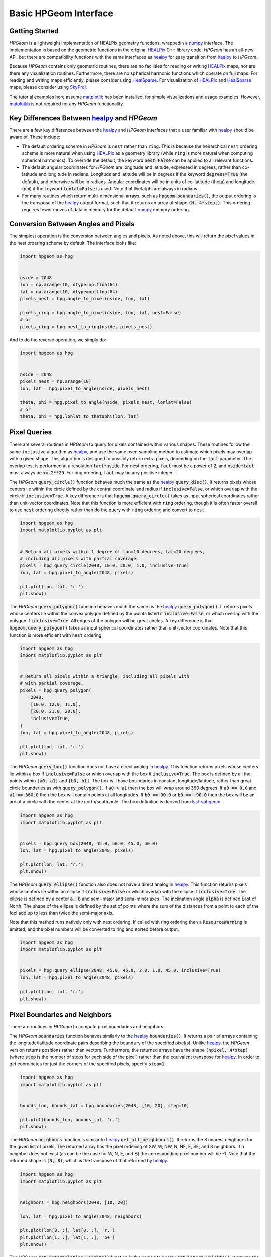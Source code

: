 .. _basic-interface:
.. role:: python(code)
   :language: python

Basic HPGeom Interface
======================

Getting Started
---------------

`HPGeom` is a lightweight implementation of HEALPix geometry functions, wrappedin a numpy_ interface.
The implementation is based on the geometric functions in the original HEALPix_ C++ library code.
`HPGeom` has an all-new API, but there are compatibility functions with the same interfaces as healpy_ for easy transition from healpy_ to `HPGeom`.

Because `HPGeom` contains only geometric routines, there are no facilities for reading or writing HEALPix_ maps, nor are there any visualization routines.
Furthermore, there are no spherical harmonic functions which operate on full maps.
For reading and writing maps efficiently, please consider using HealSparse_.
For visualization of HEALPix_ and HealSparse_ maps, please consider using SkyProj_.

The tutorial examples here assume matplotlib_ has been installed, for simple visualizations and usage examples.
However, matplotlib_ is not required for any `HPGeom` functionality.


Key Differences Between healpy_ and `HPGeom`
--------------------------------------------

There are a few key differences between the healpy_ and `HPGeom` interfaces that a user familiar with healpy_ should be aware of.
These include:

* The default ordering scheme in `HPGeom` is ``nest`` rather than ``ring``.
  This is because the heirarchical ``nest`` ordering scheme is more natural when using HEALPix_ as a geometry library (while ``ring`` is more natural when computing spherical harmonics).
  To override the default, the keyword :code:`nest=False` can be applied to all relevant functions.
* The default angular coordinates for `HPGeom` are longitude and latitude, expressed in degrees, rather than co-latitude and longitude in radians.
  Longitude and latitude will be in degrees if the keyword :code:`degrees=True` (the default), and otherwise will be in radians.
  Angular coordinates will be in units of co-latitude (theta) and longitude (phi) if the keyword :code:`lonlat=False` is used.
  Note that theta/phi are always in radians.
* For many routines which return multi-dimensional arrays, such as :code:`hpgeom.boundaries()`, the output ordering is the transpose of the healpy_ output format, such that it returns an array of shape :code:`(N, 4*step,)`.
  This ordering requires fewer moves of data in memory for the default numpy_ memory ordering.


Conversion Between Angles and Pixels
------------------------------------

The simplest operation is the conversion between angles and pixels.
As noted above, this will return the pixel values in the nest ordering scheme by default.
The interface looks like:

.. code-block :: python

    import hpgeom as hpg


    nside = 2048
    lon = np.arange(10, dtype=np.float64)
    lat = np.arange(10, dtype=np.float64)
    pixels_nest = hpg.angle_to_pixel(nside, lon, lat)

    pixels_ring = hpg.angle_to_pixel(nside, lon, lat, nest=False)
    # or
    pixels_ring = hpg.nest_to_ring(nside, pixels_nest)

And to do the reverse operation, we simply do:

.. code-block :: python

    import hpgeom as hpg


    nside = 2048
    pixels_nest = np.arange(10)
    lon, lat = hpg.pixel_to_angle(nside, pixels_nest)

    theta, phi = hpg.pixel_to_angle(nside, pixels_nest, lonlat=False)
    # or
    theta, phi = hpg.lonlat_to_thetaphi(lon, lat)

Pixel Queries
-------------

There are several routines in `HPGeom` to query for pixels contained within various shapes.
These routines follow the same ``inclusive`` algorithm as healpy_, and use the same over-sampling method to estimate which pixels may overlap with a given shape.
This algorithm is designed to possibly return extra pixels, depending on the :code:`fact` parameter.
The overlap test is performed at a resolution :code:`fact*nside`.
For nest ordering, :code:`fact` must be a power of 2, and :code:`nside*fact` must always be :code:`<= 2**29`.
For ring ordering, :code:`fact` may be any positive integer.

The `HPGeom` :code:`query_circle()` function behaves much the same as the healpy_ :code:`query_disc()`.
It returns pixels whose centers lie within the circle defined by the central coordinate and radius if :code:`inclusive=False`, or which overlap with the circle if :code:`inclusive=True`.
A key difference is that :code:`hpgeom.query_circle()` takes as input spherical coordinates rather than unit-vector coordinates.
Note that this function is more efficient with ``ring`` ordering, though it is often faster overall to use ``nest`` ordering directly rather than do the query with ``ring`` ordering and convert to ``nest``.

.. code-block :: python

    import hpgeom as hpg
    import matplotlib.pyplot as plt


    # Return all pixels within 1 degree of lon=10 degrees, lat=20 degrees,
    # including all pixels with partial coverage.
    pixels = hpg.query_circle(2048, 10.0, 20.0, 1.0, inclusive=True)
    lon, lat = hpg.pixel_to_angle(2048, pixels)

    plt.plot(lon, lat, 'r.')
    plt.show()

.. image:: images/query_circle.png
   :width: 600
   :alt: Demonstration of the pixels returned from :code:`hpgeom.query_circle()`.


The `HPGeom` :code:`query_polygon()` function behaves much the same as the healpy_ :code:`query_polygon()`.
It returns pixels whose centers lie within the convex polygon defined by the points listed if :code:`inclusive=False`, or which overlap with the polygon if :code:`inclusive=True`.
All edges of the polygon will be great circles.
A key difference is that :code:`hpgeom.query_polygon()` takes as input spherical coordinates rather than unit-vector coordinates.
Note that this function is more efficient with ``nest`` ordering.

.. code-block :: python

    import hpgeom as hpg
    import matplotlib.pyplot as plt


    # Return all pixels within a triangle, including all pixels with
    # with partial coverage.
    pixels = hpg.query_polygon(
        2048,
        [10.0, 12.0, 11.0],
        [20.0, 21.0, 20.0],
        inclusive=True,
    )
    lon, lat = hpg.pixel_to_angle(2048, pixels)

    plt.plot(lon, lat, 'r.')
    plt.show()

.. image:: images/query_polygon.png
   :width: 600
   :alt: Demonstration of the pixels returned from :code:`hpgeom.query_polygon()`.


The `HPGeom` :code:`query_box()` function does not have a direct analog in healpy_.
This function returns pixels whose centers lie within a box if :code:`inclusive=False` or which overlap with the box if :code:`inclusive=True`.
The box is defined by all the points within :code:`[a0, a1]` and :code:`[b0, b1]`.
The box will have boundaries in constant longitude/latitude, rather than great circle boundaries as with :code:`query_polygon()`.
If :code:`a0 > a1` then the box will wrap around 360 degrees.
If :code:`a0 == 0.0` and :code:`a1 == 360.0` then the box will contain points at all longitudes.
If :code:`b0 == 90.0` or :code:`b0 == -90.0` then the box will be an arc of a circle with the center at the north/south pole.
The box definition is derived from lsst-sphgeom_.

.. code-block :: python

    import hpgeom as hpg
    import matplotlib.pyplot as plt


    pixels = hpg.query_box(2048, 45.0, 50.0, 45.0, 50.0)
    lon, lat = hpg.pixel_to_angle(2048, pixels)

    plt.plot(lon, lat, 'r.')
    plt.show()

.. image:: images/query_box.png
   :width: 600
   :alt: Demonstration of the pixels returned from :code:`hpgeom.query_box()`.


The `HPGeom` :code:`query_ellipse()` function also does not have a direct analog in healpy_.
This function returns pixels whose centers lie within an ellipse if :code:`inclusive=False` or which overlap with the ellipse if :code:`inclusive=True`.
The ellipse is defined by a center :code:`a, b` and semi-major and semi-minor axes.
The inclination angle :code:`alpha` is defined East of North.
The shape of the ellipse is defined by the set of points where the sum of the distances from a point to each of the foci add up to less than twice the semi-major axis.

Note that this method runs natively only with nest ordering.
If called with ring ordering then a :code:`ResourceWarning` is emitted, and the pixel numbers will be converted to ring and sorted before output.

.. code-block :: python

    import hpgeom as hpg
    import matplotlib.pyplot as plt


    pixels = hpg.query_ellipse(2048, 45.0, 45.0, 2.0, 1.0, 45.0, inclusive=True)
    lon, lat = hpg.pixel_to_angle(2048, pixels)

    plt.plot(lon, lat, 'r.')
    plt.show()

.. image:: images/query_ellipse.png
   :width: 600
   :alt: Demonstration of the pixels returned from :code:`hpgeom.query_ellipse()`.


Pixel Boundaries and Neighbors
------------------------------

There are routines in `HPGeom` to compute pixel boundaries and neighbors.

The `HPGeom` :code:`boundaries` function behaves similarly to the healpy_ :code:`boundaries()`.
It returns a pair of arrays containing the longitude/latitude coordinate pairs describing the boundary of the specified pixel(s).
Unlike healpy_, the `HPGeom` version returns positions rather than vectors.
Furthermore, the returned arrays have the shape :code:`(npixel, 4*step)` (where :code:`step` is the number of steps for each side of the pixel) rather than the equivalent transpose for healpy_.
In order to get coordinates for just the corners of the specified pixels, specify :code:`step=1`.

.. code-block :: python

    import hpgeom as hpg
    import matplotlib.pyplot as plt


    bounds_lon, bounds_lat = hpg.boundaries(2048, [10, 20], step=10)

    plt.plot(bounds_lon, bounds_lat, 'r.')
    plt.show()

.. image:: images/boundaries.png
   :width: 600
   :alt: Demonstration of the positions returned from :code:`hpgeom.boundaries()`.


The `HPGeom` :code:`neighbors` function is similar to healpy_ :code:`get_all_neighbours()`.
It returns the 8 nearest neighbors for the given list of pixels.
The returned array has the pixel ordering of SW, W, NW, N, NE, E, SE, and S neighbors.
If a neighbor does not exist (as can be the case for W, N, E, and S) the corresponding pixel number will be -1.
Note that the returned shape is :code:`(N, 8)`, which is the transpose of that returned by healpy_.

.. code-block :: python

    import hpgeom as hpg
    import matplotlib.pyplot as plt


    neighbors = hpg.neighbors(2048, [10, 20])

    lon, lat = hpg.pixel_to_angle(2048, neighbors)

    plt.plot(lon[0, :], lat[0, :], 'r.')
    plt.plot(lon[1, :], lat[1, :], 'b+')
    plt.show()

.. image:: images/neighbors.png
   :width: 600
   :alt: Demonstration of the pixels returned from :code:`hpgeom.neighbors()`.


The `HPGeom` :code:`get_interpolation_weights()` function is the analog to healpy_ :code:`get_interp_weights()`.
It returns the four closest pixels and weights to perform bilinear interpolation along longitude and latitude.
As `HPGeom` does not handle full maps, it does not perform interpolation, but these weights are used by other code such as HealSparse_ to perform map interpolation.
As with the other routines, the returned ordering is :code:`(N, 4)`, a transpose of that returned by healpy_.

.. code-block :: python

    import hpgeom as hpg


    pixels, weights = hpg.get_interpolation_weights(2048, 12.234, 45.3445)



Healpy Compatibility Module
---------------------------

For ease of transitioning from healpy_ to `HPGeom`, a healpy_ compatibility module is provided.
This module contains interfaces to the `HPGeom` functionality that are identical to healpy_, including all the same defaults (e.g. :code:`nest=False` and :code:`lonlat=False`).
All routines here are tested to return identical values to healpy_.

.. code-block :: python

    import hpgeom.healpy_compat as hpc


    pixels = hpc.ang2pix(2048, 0.0, 0.0)
    theta, phi = hpc.pix2ang(2048, pixels)



.. _HEALPix: https://healpix.jpl.nasa.gov/
.. _healpy: https://healpy.readthedocs.io/en/latest/
.. _numpy: https://numpy.org/
.. _HealSparse: https://healsparse.readthedocs.io/en/latest/
.. _SkyProj: https://skyproj.readthedocs.io/en/latest/
.. _lsst-sphgeom: https://pypi.org/project/lsst-sphgeom/
.. _matplotlib: https://matplotlib.org
